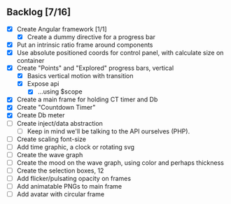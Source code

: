 ** Backlog [7/16]
- [X] Create Angular framework [1/1]
    - [X] Create a dummy directive for a progress bar
- [X] Put an intrinsic ratio frame around components
- [X] Use absolute positioned coords for control panel, with calculate size
      on container
- [X] Create "Points" and "Explored" progress bars, vertical
  - [X] Basics vertical motion with transition
  - [X] Expose api
    - [X] ...using $scope
- [X] Create a main frame for holding CT timer and Db
- [X] Create "Countdown Timer"
- [X] Create Db meter
- [ ] Create inject/data abstraction
  - [ ] Keep in mind we'll be talking to the API ourselves (PHP).
- [ ] Create scaling font-size
- [ ] Add time graphic, a clock or rotating svg
- [ ] Create the wave graph
- [ ] Create the mood on the wave graph, using color and perhaps thickness
- [ ] Create the selection boxes, 12
- [ ] Add flicker/pulsating opacity on frames
- [ ] Add animatable PNGs to main frame
- [ ] Add avatar with circular frame
